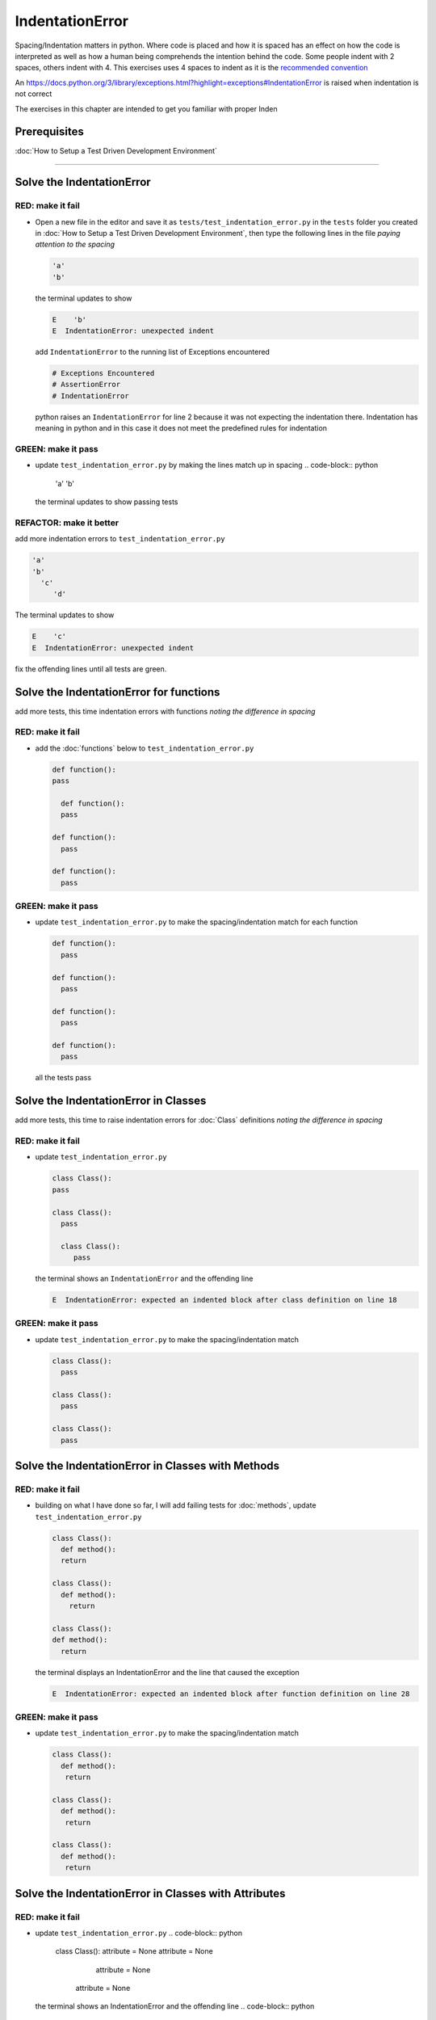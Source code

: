 IndentationError
================

Spacing/Indentation matters in python. Where code is placed and how it is spaced has an effect on how the code is interpreted as well as how a human being comprehends the intention behind the code. Some people indent with 2 spaces, others indent with 4. This exercises uses 4 spaces to indent as it is the `recommended convention <https://peps.python.org/pep-0008/#indentation>`_

An `<https://docs.python.org/3/library/exceptions.html?highlight=exceptions#IndentationError>`_ is raised when indentation is not correct

The exercises in this chapter are intended to get you familiar with proper Inden



Prerequisites
-------------

:doc:`How to Setup a Test Driven Development Environment`

----


Solve the IndentationError
--------------------------

RED: make it fail
^^^^^^^^^^^^^^^^^


* Open a new file in the editor and save it as ``tests/test_indentation_error.py`` in the ``tests`` folder you created in :doc:`How to Setup a Test Driven Development Environment`\ , then type the following lines in the file *paying attention to the spacing*

  .. code-block:: python

    'a'
    'b'

  the terminal updates to show

  .. code-block:: python

    E    'b'
    E  IndentationError: unexpected indent

  add ``IndentationError`` to the running list of Exceptions encountered

  .. code-block:: python

    # Exceptions Encountered
    # AssertionError
    # IndentationError

  python raises an ``IndentationError`` for line 2 because it was not expecting the indentation there. Indentation has meaning in python and in this case it does not meet the predefined rules for indentation

GREEN: make it pass
^^^^^^^^^^^^^^^^^^^


* update ``test_indentation_error.py`` by making the lines match up in spacing
  .. code-block:: python

    'a'
    'b'
  the terminal updates to show passing tests

REFACTOR: make it better
^^^^^^^^^^^^^^^^^^^^^^^^

add more indentation errors to ``test_indentation_error.py``

.. code-block:: python

  'a'
  'b'
    'c'
       'd'

The terminal updates to show

.. code-block:: python

  E    'c'
  E  IndentationError: unexpected indent

fix the offending lines until all tests are green.

Solve the IndentationError for functions
----------------------------------------

add more tests, this time indentation errors with functions *noting the difference in spacing*

RED: make it fail
^^^^^^^^^^^^^^^^^


*
  add the :doc:`functions` below to ``test_indentation_error.py``

  .. code-block:: python

    def function():
    pass

      def function():
      pass

    def function():
      pass

    def function():
      pass

GREEN: make it pass
^^^^^^^^^^^^^^^^^^^


*
  update ``test_indentation_error.py`` to make the spacing/indentation match for each function

  .. code-block:: python

    def function():
      pass

    def function():
      pass

    def function():
      pass

    def function():
      pass

  all the tests pass

Solve the IndentationError in Classes
-------------------------------------

add more tests, this time to raise indentation errors for :doc:`Class` definitions *noting the difference in spacing*

RED: make it fail
^^^^^^^^^^^^^^^^^


*
  update ``test_indentation_error.py``

  .. code-block:: python

    class Class():
    pass

    class Class():
      pass

      class Class():
         pass

  the terminal shows an ``IndentationError`` and the offending line

  .. code-block:: python

    E  IndentationError: expected an indented block after class definition on line 18

GREEN: make it pass
^^^^^^^^^^^^^^^^^^^


*
  update ``test_indentation_error.py`` to make the spacing/indentation match

  .. code-block:: python

    class Class():
      pass

    class Class():
      pass

    class Class():
      pass

Solve the IndentationError in Classes with Methods
--------------------------------------------------

RED: make it fail
^^^^^^^^^^^^^^^^^


*
  building on what I have done so far, I will add failing tests for :doc:`methods`\ , update ``test_indentation_error.py``

  .. code-block:: python

    class Class():
      def method():
      return

    class Class():
      def method():
        return

    class Class():
    def method():
      return

  the terminal displays an IndentationError and the line that caused the exception

  .. code-block:: python

    E  IndentationError: expected an indented block after function definition on line 28

GREEN: make it pass
^^^^^^^^^^^^^^^^^^^


*
  update ``test_indentation_error.py`` to make the spacing/indentation match

  .. code-block:: python

    class Class():
      def method():
       return

    class Class():
      def method():
       return

    class Class():
      def method():
       return

Solve the IndentationError in Classes with Attributes
-----------------------------------------------------

RED: make it fail
^^^^^^^^^^^^^^^^^


* update ``test_indentation_error.py``
  .. code-block:: python

    class Class():
    attribute = None
    attribute = None
       attribute = None
     attribute = None
  the terminal shows an IndentationError and the offending line
  .. code-block:: python

    E  IndentationError: unexpected indent

GREEN: make it pass
^^^^^^^^^^^^^^^^^^^


* update ``test_indentation_error.py`` to make the spacing/indentation match
  .. code-block:: python

    class Class():
      attribute = None
      attribute = None
      attribute = None
      attribute = None

REFACTOR: make it better
^^^^^^^^^^^^^^^^^^^^^^^^

The point of this exercise was to get familiar with python spacing convention to help understand the ``IndentationError`` and its solution.

Indentation matters in python because it is how blocks of code are segmented. Whena :doc:`functions` is defined, all the statements that belong to the it are indented, same with a :doc:`class`\ , all the statements that belong to the it, its :doc:`methods <functions>` and attributes are indented underneath it.

This helps with reading the code so I can tell what belongs to a namespace the same way curly braces do for languages that use them for that purpose. Interactive Development Environments have gotten a lot better and automatically indent code for you using the convention of the language you are writing, which saves time spent counting the number of spaces to indent.
